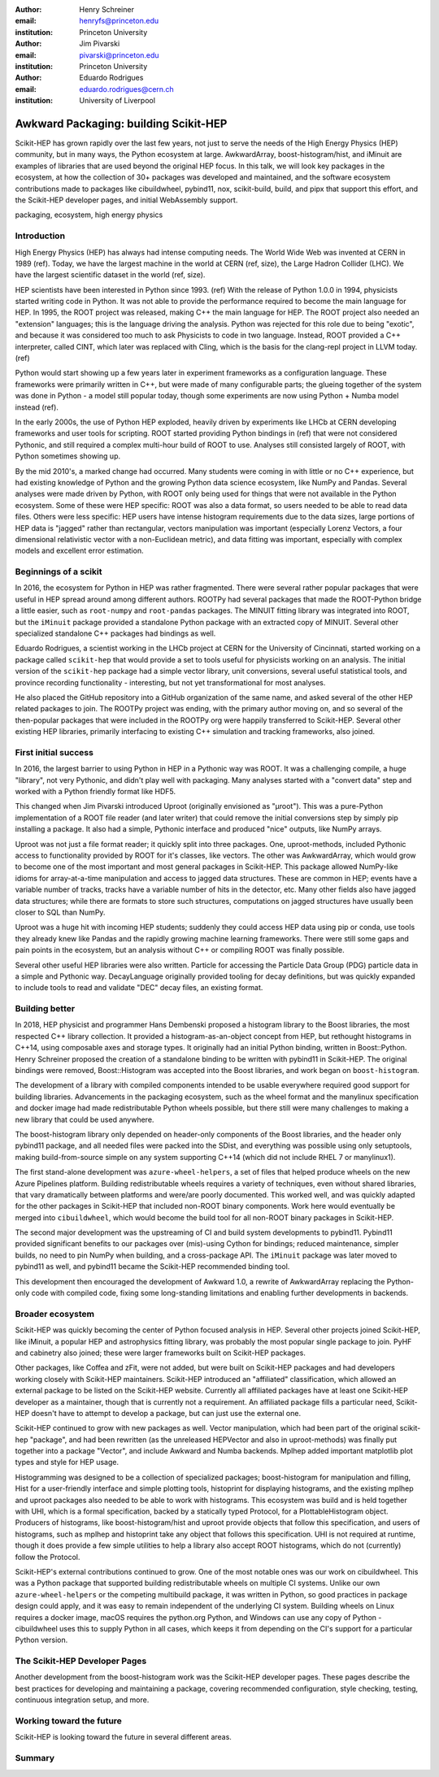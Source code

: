 :author: Henry Schreiner
:email: henryfs@princeton.edu
:institution: Princeton University

:author: Jim Pivarski
:email: pivarski@princeton.edu
:institution: Princeton University

:author: Eduardo Rodrigues
:email: eduardo.rodrigues@cern.ch
:institution: University of Liverpool

--------------------------------------
Awkward Packaging: building Scikit-HEP
--------------------------------------

.. class:: abstract

   Scikit-HEP has grown rapidly over the last few years, not just to serve the
   needs of the High Energy Physics (HEP) community, but in many ways, the
   Python ecosystem at large. AwkwardArray, boost-histogram/hist, and iMinuit
   are examples of libraries that are used beyond the original HEP focus. In
   this talk, we will look key packages in the ecosystem, at how the collection
   of 30+ packages was developed and maintained, and the software ecosystem
   contributions made to packages like cibuildwheel, pybind11, nox,
   scikit-build, build, and pipx that support this effort, and the Scikit-HEP
   developer pages, and initial WebAssembly support.

.. class:: keywords

   packaging, ecosystem, high energy physics

Introduction
------------

..
   High Energy Physics needs. Info about dataset size, etc. Historical ROOT info.

High Energy Physics (HEP) has always had intense computing needs. The World
Wide Web was invented at CERN in 1989 (ref). Today, we have the largest machine in
the world at CERN (ref, size), the Large Hadron Collider (LHC). We have the
largest scientific dataset in the world (ref, size).

HEP scientists have been interested in Python since 1993. (ref) With the release of
Python 1.0.0 in 1994, physicists started writing code in Python. It was not
able to provide the performance required to become the main language for HEP.
In 1995, the ROOT project was released, making C++ the main language for HEP.
The ROOT project also needed an "extension" languages; this is the language
driving the analysis. Python was rejected for this role due to being "exotic",
and because it was considered too much to ask Physicists to code in two
language. Instead, ROOT provided a C++ interpreter, called CINT, which later
was replaced with Cling, which is the basis for the clang-repl project in LLVM
today. (ref)

Python would start showing up a few years later in experiment frameworks as a
configuration language. These frameworks were primarily written in C++, but
were made of many configurable parts; the glueing together of the system was
done in Python - a model still popular today, though some experiments are now
using Python + Numba model instead (ref).

In the early 2000s, the use of Python HEP exploded, heavily driven by
experiments like LHCb at CERN developing frameworks and user tools for
scripting. ROOT started providing Python bindings in (ref) that were not
considered Pythonic, and still required a complex multi-hour build of ROOT to
use. Analyses still consisted largely of ROOT, with Python sometimes showing
up.

By the mid 2010's, a marked change had occurred. Many students were coming in
with little or no C++ experience, but had existing knowledge of Python and the
growing Python data science ecosystem, like NumPy and Pandas. Several analyses
were made driven by Python, with ROOT only being used for things that were not
available in the Python ecosystem. Some of these were HEP specific: ROOT was
also a data format, so users needed to be able to read data files. Others were
less specific: HEP users have intense histogram requirements due to the data
sizes, large portions of HEP data is "jagged" rather than rectangular, vectors
manipulation was important (especially Lorenz Vectors, a four dimensional
relativistic vector with a non-Euclidean metric), and data fitting was
important, especially with complex models and excellent error estimation.

Beginnings of a scikit
----------------------

..
   About how it was planned and built.

In 2016, the ecosystem for Python in HEP was rather fragmented. There were
several rather popular packages that were useful in HEP spread around among
different authors. ROOTPy had several packages that made the ROOT-Python bridge
a little easier, such as ``root-numpy`` and ``root-pandas`` packages. The
MINUIT fitting library was integrated into ROOT, but the ``iMinuit`` package
provided a standalone Python package with an extracted copy of MINUIT. Several
other specialized standalone C++ packages had bindings as well.

Eduardo Rodrigues, a scientist working in the LHCb project at CERN for the
University of Cincinnati, started working on a package called ``scikit-hep``
that would provide a set to tools useful for physicists working on an analysis.
The initial version of the ``scikit-hep`` package had a simple vector library,
unit conversions, several useful statistical tools, and province recording
functionality - interesting, but not yet transformational for most analyses.

He also placed the GitHub repository into a GitHub organization of the same
name, and asked several of the other HEP related packages to join. The ROOTPy
project was ending, with the primary author moving on, and so several of the
then-popular packages that were included in the ROOTPy org were happily
transferred to Scikit-HEP. Several other existing HEP libraries, primarily
interfacing to existing C++ simulation and tracking frameworks, also joined.

First initial success
---------------------

In 2016, the largest barrier to using Python in HEP in a Pythonic way was
ROOT. It was a challenging compile, a huge "library", not very Pythonic,
and didn't play well with packaging. Many analyses started with a "convert data"
step and worked with a Python friendly format like HDF5.\

This changed when Jim Pivarski introduced Uproot (originally envisioned as
"µroot"). This was a pure-Python implementation of a ROOT file reader (and
later writer) that could remove the initial conversions step by simply
pip installing a package. It also had a simple, Pythonic interface and produced
"nice" outputs, like NumPy arrays.

Uproot was not just a file format reader; it quickly split into three packages.
One, uproot-methods, included Pythonic access to functionality provided by ROOT
for it's classes, like vectors. The other was AwkwardArray, which would grow to
become one of the most important and most general packages in Scikit-HEP. This
package allowed NumPy-like idioms for array-at-a-time manipulation and access
to jagged data structures. These are common in HEP; events have a variable
number of tracks, tracks have a variable number of hits in the detector, etc.
Many other fields also have jagged data structures; while there are formats to
store such structures, computations on jagged structures have usually been
closer to SQL than NumPy.

Uproot was a huge hit with incoming HEP students; suddenly they could access
HEP data using pip or conda, use tools they already knew like Pandas and the
rapidly growing machine learning frameworks. There were still some gaps and
pain points in the ecosystem, but an analysis without C++ or compiling ROOT
was finally possible.

Several other useful HEP libraries were also written. Particle for accessing
the Particle Data Group (PDG) particle data in a simple and Pythonic way.
DecayLanguage originally provided tooling for decay definitions, but was
quickly expanded to include tools to read and validate "DEC" decay files, an
existing format.

Building better
---------------

In 2018, HEP physicist and programmer Hans Dembenski proposed a histogram
library to the Boost libraries, the most respected C++ library collection. It
provided a histogram-as-an-object concept from HEP, but rethought histograms in
C++14, using composable axes and storage types. It originally had an initial
Python binding, written in Boost::Python. Henry Schreiner proposed the creation
of a standalone binding to be written with pybind11 in Scikit-HEP. The original
bindings were removed, Boost::Histogram was accepted into the Boost libraries,
and work began on ``boost-histogram``.

The development of a library with compiled components intended to be usable
everywhere required good support for building libraries. Advancements in the
packaging ecosystem, such as the wheel format and the manylinux specification
and docker image had made redistributable Python wheels possible, but there
still were many challenges to making a new library that could be used anywhere.

The boost-histogram library only depended on header-only components of the
Boost libraries, and the header only pybind11 package, and all needed files
were packed into the SDist, and everything was possible using only setuptools,
making build-from-source simple on any system supporting C++14 (which did not
include RHEL 7 or manylinux1).

The first stand-alone development was ``azure-wheel-helpers``, a set of files
that helped produce wheels on the new Azure Pipelines platform. Building
redistributable wheels requires a variety of techniques, even without shared
libraries, that vary dramatically between platforms and were/are poorly
documented. This worked well, and was quickly adapted for the other packages in
Scikit-HEP that included non-ROOT binary components. Work here would eventually
be merged into ``cibuildwheel``, which would become the build tool for all
non-ROOT binary packages in Scikit-HEP.

The second major development was the upstreaming of CI and build system
developments to pybind11. Pybind11 provided significant benefits to our
packages over (mis)-using Cython for bindings; reduced maintenance, simpler
builds, no need to pin NumPy when building, and a cross-package API. The
``iMinuit`` package was later moved to pybind11 as well, and pybind11 became
the Scikit-HEP recommended binding tool.


This development then encouraged the development of Awkward 1.0, a rewrite of
AwkwardArray replacing the Python-only code with compiled code, fixing some
long-standing limitations and enabling further developments in backends.


Broader ecosystem
-----------------

Scikit-HEP was quickly becoming the center of Python focused analysis in HEP.
Several other projects joined Scikit-HEP, like iMinuit, a popular HEP and
astrophysics fitting library, was probably the most popular single package to
join. PyHF and cabinetry also joined; these were larger frameworks built on
Scikit-HEP packages.

Other packages, like Coffea and zFit, were not added, but were built on
Scikit-HEP packages and had developers working closely with Scikit-HEP
maintainers. Scikit-HEP introduced an "affiliated" classification, which
allowed an external package to be listed on the Scikit-HEP website. Currently
all affiliated packages have at least one Scikit-HEP developer as a maintainer,
though that is currently not a requirement.  An affiliated package fills a
particular need, Scikit-HEP doesn't have to attempt to develop a package, but
can just use the external one.

Scikit-HEP continued to grow with new packages as well. Vector manipulation,
which had been part of the original scikit-hep "package", and had been
rewritten (as the unreleased HEPVector and also in uproot-methods) was finally
put together into a package "Vector", and include Awkward and Numba backends.
Mplhep added important matplotlib plot types and style for HEP usage.

Histogramming was designed to be a collection of specialized packages;
boost-histogram for manipulation and filling, Hist for a user-friendly
interface and simple plotting tools, histoprint for displaying histograms, and
the existing mplhep and uproot packages also needed to be able to work with
histograms. This ecosystem was build and is held together with UHI, which is a
formal specification, backed by a statically typed Protocol, for a
PlottableHistogram object. Producers of histograms, like boost-histogram/hist
and uproot provide objects that follow this specification, and users of
histograms, such as mplhep and histoprint take any object that follows this
specification. UHI is not required at runtime, though it does provide a few
simple utilities to help a library also accept ROOT histograms, which do not
(currently) follow the Protocol.

Scikit-HEP's external contributions continued to grow. One of the most notable
ones was our work on cibuildwheel. This was a Python package that supported building 
redistributable wheels on multiple CI systems. Unlike our own ``azure-wheel-helpers``
or the competing multibuild package, it was written in Python, so good practices
in package design could apply, and it was easy to remain independent of the underlying
CI system. Building wheels on Linux requires a docker image, macOS requires the
python.org Python, and Windows can use any copy of Python - cibuildwheel uses this
to supply Python in all cases, which keeps it from depending on the CI's support
for a particular Python version.

The Scikit-HEP Developer Pages
------------------------------


Another development from the boost-histogram work was the Scikit-HEP developer
pages. These pages describe the best practices for developing and maintaining a
package, covering recommended configuration, style checking, testing, continuous
integration setup, and more.


Working toward the future
-------------------------

Scikit-HEP is looking toward the future in several different areas.


Summary
-------




.. 
    In this talk attendees will learn about the origins and key features of the
    Scikit-HEP effort. Emphasis will be placed on the underlying infrastructure and
    developments that are not specific to High Energy Physics (HEP), but will learn
    about the methodology of developing highly compatible scientific packages and
    learn key useful outcomes from Scikit-HEP that are general. Attendees will take
    away knowledge about a variety of useful tools both inside and supporting the
    Scikit-HEP ecosystem. 

    Scikit-HEP started in in 2016 in response to a need to fill in gaps in the
    scientific Python stack and to consolidate the existing high energy projects.
    The first major success was uproot, a pure Python interpretation of the
    HEP-specific ROOT analysis framework.This enabled easy access to files that
    previously look a complex, multi-hour compile to access. ROOT also, however,
    had something special: a tree/branch structure that held “jagged” data. The
    library AwkwardArray was created as a response to pythonizing this data, and
    has since grown to be useful to a wide variety of disciplines. It has numba
    support, integration with our Vector package, and is gaining GPU and Dask
    support. 

    The next major success of Scikit-HEP was the boost-histogram family, which
    brought fast bindings for the C++ Boost libraries. One of the key advancements
    has been UHI, a library providing a statically typed protocol that different
    libraries in the ecosystem can conform to; this allows the histogram
    production/reading tool and plotting tools to avoid having any
    interdependencies; histoprint can display an uproot histogram without adding a
    dependency on boost-histogram or hist to either library. The development of
    boost-histogram has prompted a variety of tooling improvements affecting the
    whole Python binary packaging ecosystem. Pybind11 gained much better CMake and
    setuptools support. Cibuildwheel received improvements for supporting static,
    overridable configuration and local builds. 

    Possibly the most general tool in Scikit-HEP is the developer pages, which
    helps guide the design and packaging of the family of libraries for our
    different developers, as well as has influenced the python.packaging.org
    webpages. We will look at the process of making a new package using
    scikit-hep/cookie, which supports 9 build backends including binary builds with
    C++ and Rust and dozens of useful correctness and style checking additions, all
    explicitly explained and kept in sync with the developer pages. This has
    enabled consistency across the package ecosystem. 

    We will finish with a few of the cutting edge ventures of the Scikit-HEP
    project, including pyodide WebAssembly support, plans for integration with
    Scikit-Build, and more. 
